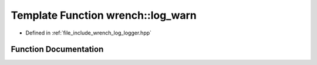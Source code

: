 .. _exhale_function_logger_8hpp_1a0248bf0586053b6c288f82fc4dafa10c:

Template Function wrench::log_warn
==================================

- Defined in :ref:`file_include_wrench_log_logger.hpp`


Function Documentation
----------------------


.. doxygenfunction:: wrench::log_warn(Fmt&&, FmtArgs&&...)
